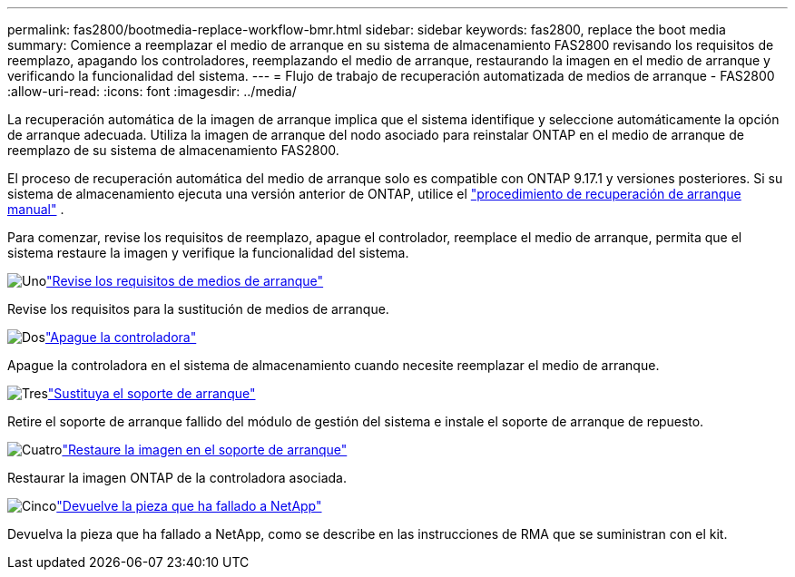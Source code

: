 ---
permalink: fas2800/bootmedia-replace-workflow-bmr.html 
sidebar: sidebar 
keywords: fas2800, replace the boot media 
summary: Comience a reemplazar el medio de arranque en su sistema de almacenamiento FAS2800 revisando los requisitos de reemplazo, apagando los controladores, reemplazando el medio de arranque, restaurando la imagen en el medio de arranque y verificando la funcionalidad del sistema. 
---
= Flujo de trabajo de recuperación automatizada de medios de arranque - FAS2800
:allow-uri-read: 
:icons: font
:imagesdir: ../media/


[role="lead"]
La recuperación automática de la imagen de arranque implica que el sistema identifique y seleccione automáticamente la opción de arranque adecuada. Utiliza la imagen de arranque del nodo asociado para reinstalar ONTAP en el medio de arranque de reemplazo de su sistema de almacenamiento FAS2800.

El proceso de recuperación automática del medio de arranque solo es compatible con ONTAP 9.17.1 y versiones posteriores. Si su sistema de almacenamiento ejecuta una versión anterior de ONTAP, utilice el link:bootmedia-replace-workflow.html["procedimiento de recuperación de arranque manual"] .

Para comenzar, revise los requisitos de reemplazo, apague el controlador, reemplace el medio de arranque, permita que el sistema restaure la imagen y verifique la funcionalidad del sistema.

.image:https://raw.githubusercontent.com/NetAppDocs/common/main/media/number-1.png["Uno"]link:bootmedia-replace-requirements-bmr.html["Revise los requisitos de medios de arranque"]
[role="quick-margin-para"]
Revise los requisitos para la sustitución de medios de arranque.

.image:https://raw.githubusercontent.com/NetAppDocs/common/main/media/number-2.png["Dos"]link:bootmedia-shutdown-bmr.html["Apague la controladora"]
[role="quick-margin-para"]
Apague la controladora en el sistema de almacenamiento cuando necesite reemplazar el medio de arranque.

.image:https://raw.githubusercontent.com/NetAppDocs/common/main/media/number-3.png["Tres"]link:bootmedia-replace-bmr.html["Sustituya el soporte de arranque"]
[role="quick-margin-para"]
Retire el soporte de arranque fallido del módulo de gestión del sistema e instale el soporte de arranque de repuesto.

.image:https://raw.githubusercontent.com/NetAppDocs/common/main/media/number-4.png["Cuatro"]link:bootmedia-recovery-image-boot-bmr.html["Restaure la imagen en el soporte de arranque"]
[role="quick-margin-para"]
Restaurar la imagen ONTAP de la controladora asociada.

.image:https://raw.githubusercontent.com/NetAppDocs/common/main/media/number-5.png["Cinco"]link:bootmedia-complete-rma-bmr.html["Devuelve la pieza que ha fallado a NetApp"]
[role="quick-margin-para"]
Devuelva la pieza que ha fallado a NetApp, como se describe en las instrucciones de RMA que se suministran con el kit.
